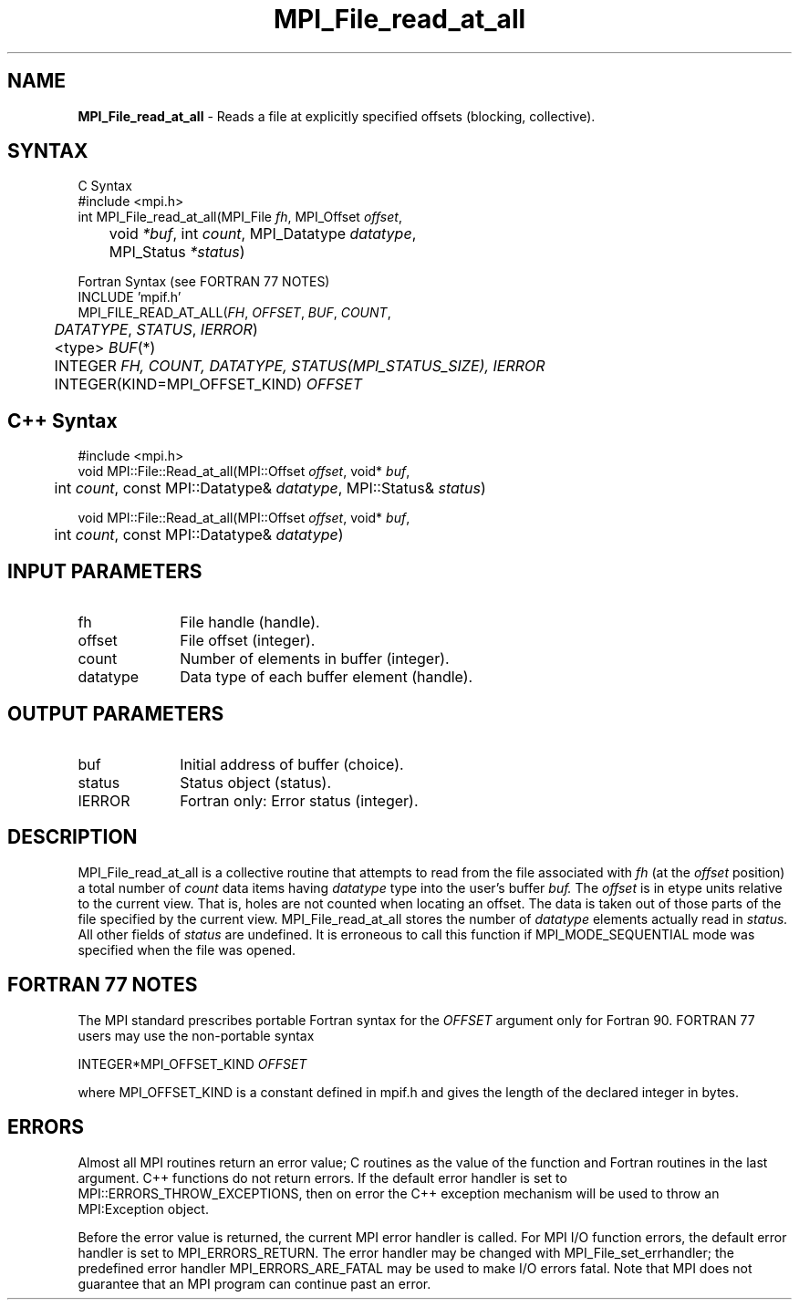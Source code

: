 .\"Copyright 2006, Sun Microsystems, Inc.
.\" Copyright (c) 1996 Thinking Machines Corporation
.TH MPI_File_read_at_all 3OpenMPI "September 2006" "Open MPI 1.2" " "
.SH NAME
\fBMPI_File_read_at_all\fP \- Reads a file at explicitly specified offsets (blocking, collective).

.SH SYNTAX
.ft R
.nf
C Syntax
    #include <mpi.h>
    int MPI_File_read_at_all(MPI_File \fIfh\fP, MPI_Offset \fIoffset\fP, 
	void \fI*buf\fP, int \fIcount\fP, MPI_Datatype \fIdatatype\fP, 
	MPI_Status \fI*status\fP)

Fortran Syntax (see FORTRAN 77 NOTES)
    INCLUDE 'mpif.h'
    MPI_FILE_READ_AT_ALL(\fIFH\fP, \fI OFFSET\fP, \fI BUF\fP, \fICOUNT\fP, 
    	      \fI DATATYPE\fP, \fISTATUS\fP, \fI IERROR\fP)
	 <type> \fIBUF\fP(*)
    	 INTEGER \fIFH, COUNT, DATATYPE, STATUS(MPI_STATUS_SIZE), IERROR\fP
    	 INTEGER(KIND=MPI_OFFSET_KIND) \fIOFFSET\fP

.SH C++ Syntax
.nf
#include <mpi.h>
void MPI::File::Read_at_all(MPI::Offset \fIoffset\fP, void* \fIbuf\fP, 
	int \fIcount\fP, const MPI::Datatype& \fIdatatype\fP, MPI::Status& \fIstatus\fP)

void MPI::File::Read_at_all(MPI::Offset \fIoffset\fP, void* \fIbuf\fP, 
	int \fIcount\fP, const MPI::Datatype& \fIdatatype\fP)

.SH INPUT PARAMETERS
.ft R
.TP 1i
fh
File handle (handle).
.TP 1i
offset
File offset (integer).
.TP 1i
count
Number of elements in buffer (integer).
.TP 1i
datatype
Data type of each buffer element (handle).

.SH OUTPUT PARAMETERS
.ft R
.TP 1i
buf
Initial address of buffer (choice).
.TP 1i
status
Status object (status).
.TP 1i
IERROR
Fortran only: Error status (integer). 

.SH DESCRIPTION
.ft R
MPI_File_read_at_all is a collective routine that attempts to read from the file associated with 
.I fh
(at the 
.I offset
position) a total number of 
.I count
data items having 
.I datatype
type into the user's buffer 
.I buf.
The 
.I offset
is in etype units relative to the current view. That is, holes are not counted
when locating an offset. The data is taken out of those parts of the
file specified by the current view. MPI_File_read_at_all stores the
number of 
.I datatype
elements actually read in 
.I status.
All other fields of 
.I status
are undefined. It is erroneous to call this function if MPI_MODE_SEQUENTIAL mode was specified when the file was opened. 

.SH FORTRAN 77 NOTES
.ft R
The MPI standard prescribes portable Fortran syntax for
the \fIOFFSET\fP argument only for Fortran 90. FORTRAN 77
users may use the non-portable syntax
.sp
.nf
     INTEGER*MPI_OFFSET_KIND \fIOFFSET\fP
.fi
.sp
where MPI_OFFSET_KIND is a constant defined in mpif.h
and gives the length of the declared integer in bytes.

.SH ERRORS
Almost all MPI routines return an error value; C routines as the value of the function and Fortran routines in the last argument. C++ functions do not return errors. If the default error handler is set to MPI::ERRORS_THROW_EXCEPTIONS, then on error the C++ exception mechanism will be used to throw an MPI:Exception object.
.sp
Before the error value is returned, the current MPI error handler is
called. For MPI I/O function errors, the default error handler is set to MPI_ERRORS_RETURN. The error handler may be changed with MPI_File_set_errhandler; the predefined error handler MPI_ERRORS_ARE_FATAL may be used to make I/O errors fatal. Note that MPI does not guarantee that an MPI program can continue past an error.  

